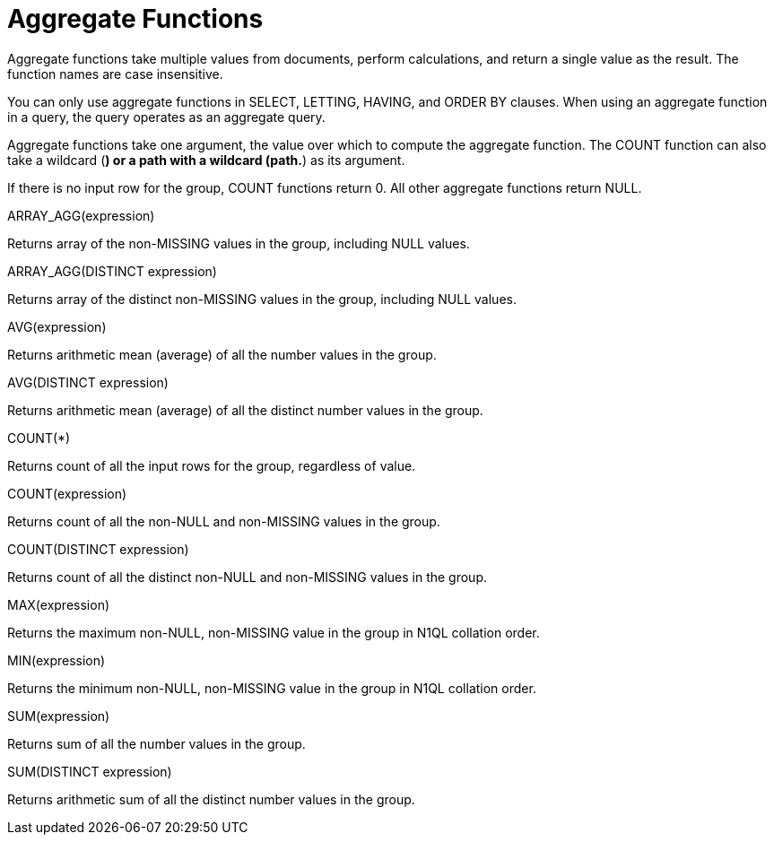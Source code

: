 = Aggregate Functions
:page-topic-type: concept

Aggregate functions take multiple values from documents, perform calculations, and return a single value as the result.
The function names are case insensitive.

You can only use aggregate functions in SELECT, LETTING, HAVING, and ORDER BY clauses.
When using an aggregate function in a query, the query operates as an aggregate query.

Aggregate functions take one argument, the value over which to compute the aggregate function.
The COUNT function can also take a wildcard (*) or a path with a wildcard (path.*) as its argument.

If there is no input row for the group, COUNT functions return 0.
All other aggregate functions return NULL.

ARRAY_AGG(expression)

Returns array of the non-MISSING values in the group, including NULL values.

ARRAY_AGG(DISTINCT expression)

Returns array of the distinct non-MISSING values in the group, including NULL values.

AVG(expression)

Returns arithmetic mean (average) of all the number values in the group.

AVG(DISTINCT expression)

Returns arithmetic mean (average) of all the distinct number values in the group.

COUNT(*)

Returns count of all the input rows for the group, regardless of value.

COUNT(expression)

Returns count of all the non-NULL and non-MISSING values in the group.

COUNT(DISTINCT expression)

Returns count of all the distinct non-NULL and non-MISSING values in the group.

MAX(expression)

Returns the maximum non-NULL, non-MISSING value in the group in N1QL  collation order.

MIN(expression)

Returns the minimum non-NULL, non-MISSING value in the group in N1QL collation order.

SUM(expression)

Returns sum of all the number values in the group.

SUM(DISTINCT expression)

Returns arithmetic sum of all the distinct number values in the group.
